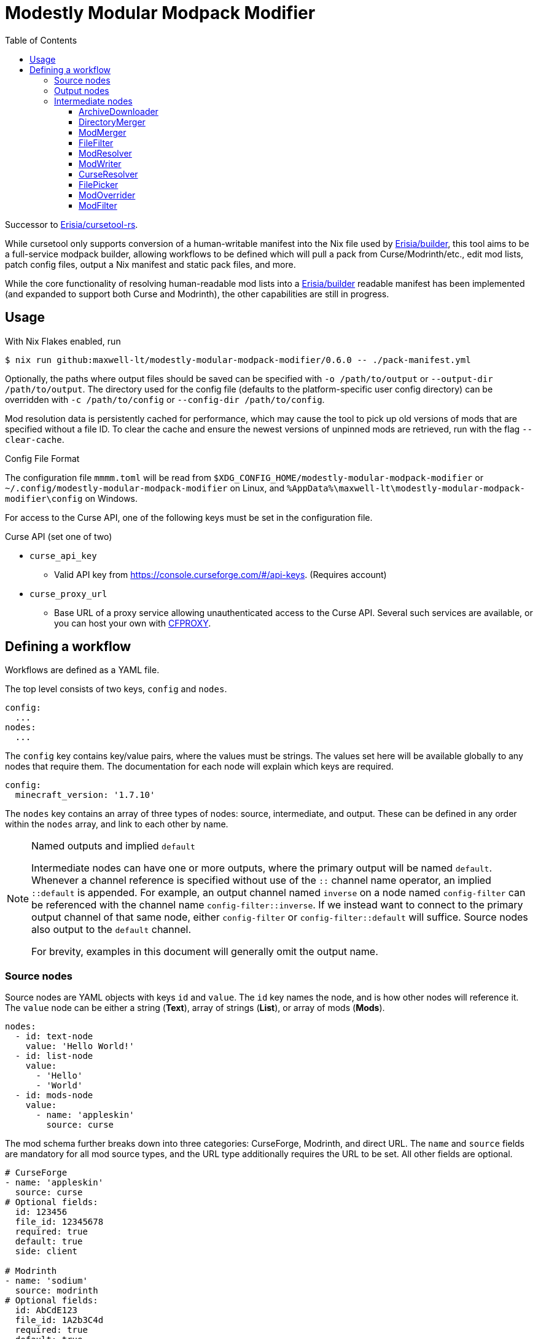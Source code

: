 = Modestly Modular Modpack Modifier
:source-highlighter: rouge
:toc:
:toclevels: 3

Successor to https://github.com/Erisia/cursetool-rs[Erisia/cursetool-rs].

While cursetool only supports conversion of a human-writable manifest into the Nix file used by https://github.com/Erisia/builder[Erisia/builder],
this tool aims to be a full-service modpack builder, allowing workflows to be defined which will pull a pack from Curse/Modrinth/etc., edit mod lists,
patch config files, output a Nix manifest and static pack files, and more.

While the core functionality of resolving human-readable mod lists into a https://github.com/Erisia/builder[Erisia/builder] readable manifest has been implemented (and expanded to support both Curse and Modrinth),
the other capabilities are still in progress.

== Usage

With Nix Flakes enabled, run

[source,console]
----
$ nix run github:maxwell-lt/modestly-modular-modpack-modifier/0.6.0 -- ./pack-manifest.yml
----

Optionally, the paths where output files should be saved can be specified with `-o /path/to/output` or `--output-dir /path/to/output`.
The directory used for the config file (defaults to the platform-specific user config directory) can be overridden with `-c /path/to/config` or `--config-dir /path/to/config`.

Mod resolution data is persistently cached for performance, which may cause the tool to pick up old versions of mods that are specified without a file ID.
To clear the cache and ensure the newest versions of unpinned mods are retrieved, run with the flag `--clear-cache`.

[#config-file-sidebar,reftext="Config File Format"]
.Config File Format
****
The configuration file `mmmm.toml` will be read from `$XDG_CONFIG_HOME/modestly-modular-modpack-modifier` or `~/.config/modestly-modular-modpack-modifier`
on Linux, and `%AppData%\maxwell-lt\modestly-modular-modpack-modifier\config` on Windows.

For access to the Curse API, one of the following keys must be set in the configuration file.

.Curse API (set one of two)
* `curse_api_key`
** Valid API key from https://console.curseforge.com/#/api-keys. (Requires account)
* `curse_proxy_url`
** Base URL of a proxy service allowing unauthenticated access to the Curse API.
Several such services are available, or you can host your own with https://github.com/bmpm-mc/cfproxy[CFPROXY].
****

== Defining a workflow

Workflows are defined as a YAML file.

The top level consists of two keys, `config` and `nodes`.

[source,yaml]
----
config:
  ...
nodes:
  ...
----

The `config` key contains key/value pairs, where the values must be strings.
The values set here will be available globally to any nodes that require them.
The documentation for each node will explain which keys are required.

[source,yaml]
----
config:
  minecraft_version: '1.7.10'
----

The `nodes` key contains an array of three types of nodes: source, intermediate, and output.
These can be defined in any order within the `nodes` array, and link to each other by name.

[NOTE]
.Named outputs and implied `default`
====
Intermediate nodes can have one or more outputs, where the primary output will be named `default`.
Whenever a channel reference is specified without use of the `::` channel name operator, an implied `::default` is appended.
For example, an output channel named `inverse` on a node named `config-filter` can be referenced with the channel name `config-filter::inverse`.
If we instead want to connect to the primary output channel of that same node, either `config-filter` or `config-filter::default` will suffice.
Source nodes also output to the `default` channel.

For brevity, examples in this document will generally omit the output name.
====

=== Source nodes

Source nodes are YAML objects with keys `id` and `value`. The `id` key names the node, and is how other nodes will reference it.
The `value` node can be either a string (*Text*), array of strings (*List*), or array of mods (*Mods*).

[source,yaml]
----
nodes:
  - id: text-node
    value: 'Hello World!'
  - id: list-node
    value:
      - 'Hello'
      - 'World'
  - id: mods-node
    value:
      - name: 'appleskin'
        source: curse
----

The mod schema further breaks down into three categories: CurseForge, Modrinth, and direct URL.
The `name` and `source` fields are mandatory for all mod source types, and the URL type additionally requires the URL to be set.
All other fields are optional.

[source,yaml]
----
# CurseForge
- name: 'appleskin'
  source: curse
# Optional fields:
  id: 123456
  file_id: 12345678
  required: true
  default: true
  side: client

# Modrinth
- name: 'sodium'
  source: modrinth
# Optional fields:
  id: AbCdE123
  file_id: 1A2b3C4d
  required: true
  default: true
  side: server

# Direct URL
- name: 'botania-gtnh'
  source: url
  location: 'https://github.com/GTNewHorizons/Botania/releases/download/1.10.0-GTNH/Botania-1.10.0-GTNH.jar'
# Optional fields:
  filename: 'Botania-1.10.0-GTNH.jar'
  required: true
  default: true
  side: both
----

=== Output nodes

Output nodes are YAML objects with keys `source` and `filename`.
The `source` key links to the node data is received from, and `filename` defines the name of the file that should be output.
The referenced channel must have a type of either *Text* or *Files*.
Output nodes with a source channel of other types will be ignored.
Output nodes linked to a *Text* channel will write to a file with exactly the name specified by `filename`,
but nodes linked to a *Files* channel will have their file extension (if present) replaced with `.zip`.

[source,yaml]
----
nodes:
  - id: file-contents
    value: |
      Hello World!
      This is a multiline YAML input that will be put into a file!
  # This output node will write the text from the file-contents node to "output.txt"
  - source: file-contents
    filename: output.txt
----

=== Intermediate nodes

Each intermediate node is a YAML object with keys `id`, `kind`, and `input`.
The `id` key sets its name, the `kind` key sets its type, and the `input` key is a map of named inputs to the output channels of other nodes.
Each node type has a different set of named inputs required.

[source,yaml]
----
nodes:
  - id: source-node-with-url
    value: https://example.com/file.zip
  - id: download-pack
    kind: ArchiveDownloader
    input:
      url: source-node-with-url
----

==== ArchiveDownloader

The ArchiveDownloader node downloads a ZIP archive from a provided URL, then unpacks it.

.Inputs
* `url`
** Type: *Text*

.Outputs
* `default`
** Type: *Files*

==== DirectoryMerger

The DirectoryMerger node takes multiple *Files* inputs and combines them into a single *Files* output.

This node is special, in that it accepts any number of inputs, with any name.
The names provided for inputs are used to resolve conflicts between files with the same name; inputs with names with an earlier alphabetical ordering take precedence.

For example, two *Files* channels have a file named "config/modconfig.cfg".
If one of those channels is provided to an input named `input-a`, and the other `input-b`, the version of the file from `input-a` will be retained.

.Inputs
* Multiple channels with any name will be accepted
** Type: *Files*

.Outputs
* `default`
** Type: *Files*

==== ModMerger

The ModMerger node takes multiple *ResolvedMods* inputs and combines them into a single *ResolvedMods* output.

This node is special, in that it accepts any number of inputs, with any name.
The names provided for inputs are used to resolve conflicts between mods with the same name; inputs with names with an earlier alphabetical ordering take precedence.

For example, two *ResolvedMods* channels have a mod named "appleskin".
If one of those channels is provided to an input named `input-a`, and the other `input-b`, the version of the mod from `input-a` will be retained.

.Inputs
* Multiple channels with any name will be accepted
** Type: *ResolvedMods*

.Outputs
* `default`
** Type: *ResolvedMods*

==== FileFilter

The FileFilter node takes a *Files* input along with a *List* input containing a series of glob patterns, and outputs all files that match _any_ specified glob pattern.
Files that match none of the specified glob patterns are sent to the named output `inverse`.
Inverted glob patterns are not supported, so the `inverse` channel should be used in use cases where a specific set of files is to be excluded.

.Inputs
* `files`
** Type: *Files*
* `pattern`
** Type: *List*

.Outputs
* `default`
** Type: *Files*
* `inverse`
** Type: *Files*

==== ModResolver

The ModResolver node takes a *Mods* input and outputs a *ResolvedMods* list that includes all the required metadata.


[IMPORTANT]
.Curse API
====
If any mods processed by a ModResolver have a CurseForge source, the config file `mmmm.toml` must be present in the config directory with either a valid Curse API key, or the URL to a Curse API proxy service.
See <<config-file-sidebar>> for details.
====

.Config keys
* `minecraft_version`
** Version of Minecraft for which mods should be resolved, in cases where the exact file is not specified.
* `modloader`
** Modloader for which mods should be resolved, in cases where the exact file is not specified.

.Inputs
* `mods`
** Type: *Mods*

.Outputs
* `default`
** Type: *ResolvedMods*

==== ModWriter

The ModWriter node takes a *ResolvedMods* input and outputs two *Text* channels with those mods in a Nix manifest and JSON manifest as supported by https://github.com/Erisia/builder[Erisia/builder].

.Config keys
* `minecraft_version`
** Version of Minecraft to include in the manifest.

.Inputs
* `resolved`
** Type: *ResolvedMods*

.Outputs
* `default`
** Type: *Text*
* `json`
** Type: *Text*

==== CurseResolver

The CurseResolver node takes a *Text* input, parses it as a CurseForge pack manifest, and outputs *ResolvedMods*.

[IMPORTANT]
.Curse API
====
The config file `mmmm.toml` must be present in the config directory with either a valid Curse API key, or the URL to a Curse API proxy service.
See <<config-file-sidebar>> for details.
====

.Inputs
* `manifest`
** Type: *Text*

.Outputs
* `default`
** Type: *ResolvedMods*

==== FilePicker

The FilePicker node takes a *Files* input along with a path from a *Text* input, and outputs the file at that path as a *Text* channel. This node will fail if a UTF-8 encoded file is not present at the provided path.

.Inputs
* `files`
** Type: *Files*
* `path`
** Type: *Text*

.Outputs
* `default`
** Type: *Text*

==== ModOverrider

The ModOverrider node takes a *ResolvedMods* input and a *Mods* input, and applies the values from the side, required, and default fields from the latter to the former, by mod name. The overridden mod list is then returned as a *ResolvedMods* channel.

[NOTE]
.Overridden fields
====
When declaring the *Mods* used as an override, keep a few things in mind. The defined mod type has no effect. If the required or default fields are not set, the original value will be used. If the side field is not set, the mod will be set to use side Both.
====

.Inputs
* `mods`
** Type: *ResolvedMods*
* `overrides`
** Type: *Mods*

.Outputs
* `default`
** Type: *ResolvedMods*

==== ModFilter

The ModFilter node takes a *ResolvedMods* input and a *List* of mod names, and outputs the mods which match any of those names. Mods that match none of those names are sent to the named output `inverse`

.Inputs
* `mods`
** Type: *ResolvedMods*
* `filters`
** Type: *List*

.Outputs
* `default`
** Type: *ResolvedMods*
* `inverse`
** Type: *ResolvedMods*
